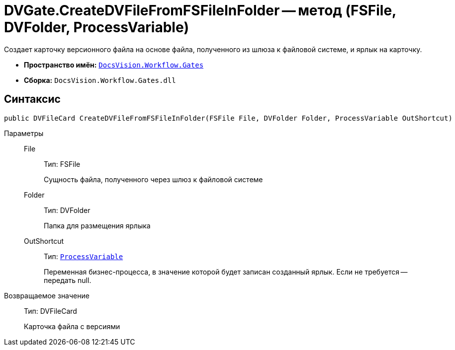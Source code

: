 = DVGate.CreateDVFileFromFSFileInFolder -- метод (FSFile, DVFolder, ProcessVariable)

Создает карточку версионного файла на основе файла, полученного из шлюза к файловой системе, и ярлык на карточку.

* *Пространство имён:* `xref:api/DocsVision/Workflow/Gates/Gates_NS.adoc[DocsVision.Workflow.Gates]`
* *Сборка:* `DocsVision.Workflow.Gates.dll`

== Синтаксис

[source,csharp]
----
public DVFileCard CreateDVFileFromFSFileInFolder(FSFile File, DVFolder Folder, ProcessVariable OutShortcut)
----

Параметры::
File:::
Тип: FSFile
+
Сущность файла, полученного через шлюз к файловой системе
Folder:::
Тип: DVFolder
+
Папка для размещения ярлыка
OutShortcut:::
Тип: `xref:api/DocsVision/Workflow/Runtime/ProcessVariable_CL.adoc[ProcessVariable]`
+
Переменная бизнес-процесса, в значение которой будет записан созданный ярлык. Если не требуется -- передать null.

Возвращаемое значение::
Тип: DVFileCard
+
Карточка файла с версиями
